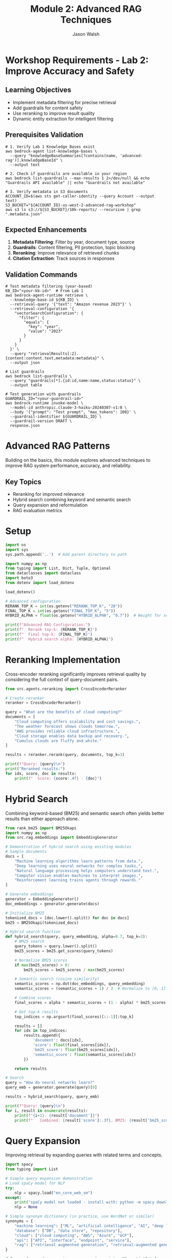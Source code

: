 #+TITLE: Module 2: Advanced RAG Techniques
#+AUTHOR: Jason Walsh
#+EMAIL: j@wal.sh
#+PROPERTY: header-args:python :results output :mkdirp yes

* Workshop Requirements - Lab 2: Improve Accuracy and Safety

** Learning Objectives
- Implement metadata filtering for precise retrieval
- Add guardrails for content safety
- Use reranking to improve result quality
- Dynamic entity extraction for intelligent filtering

** Prerequisites Validation

#+BEGIN_SRC shell
# 1. Verify Lab 1 Knowledge Bases exist
aws bedrock-agent list-knowledge-bases \
  --query "knowledgeBaseSummaries[?contains(name, 'advanced-rag')].knowledgeBaseId" \
  --output text

# 2. Check if guardrails are available in your region
aws bedrock list-guardrails --max-results 1 2>/dev/null && echo "Guardrails API available" || echo "Guardrails not available"

# 3. Verify metadata in S3 documents
ACCOUNT_ID=$(aws sts get-caller-identity --query Account --output text)
S3_BUCKET="${ACCOUNT_ID}-us-west-2-advanced-rag-workshop"
aws s3 ls s3://${S3_BUCKET}/10k-reports/ --recursive | grep ".metadata.json"
#+END_SRC

** Expected Enhancements

1. **Metadata Filtering**: Filter by year, document type, source
2. **Guardrails**: Content filtering, PII protection, topic blocking
3. **Reranking**: Improve relevance of retrieved chunks
4. **Citation Extraction**: Track sources in responses

** Validation Commands

#+BEGIN_SRC shell
# Test metadata filtering (year-based)
KB_ID="<your-kb-id>"  # From Lab 1
aws bedrock-agent-runtime retrieve \
  --knowledge-base-id ${KB_ID} \
  --retrieval-query '{"text": "Amazon revenue 2023"}' \
  --retrieval-configuration '{
    "vectorSearchConfiguration": {
      "filter": {
        "equals": {
          "key": "year",
          "value": "2023"
        }
      }
    }
  }' \
  --query "retrievalResults[:2].{content:content.text,metadata:metadata}" \
  --output json

# List guardrails
aws bedrock list-guardrails \
  --query "guardrails[*].{id:id,name:name,status:status}" \
  --output table

# Test generation with guardrails
GUARDRAIL_ID="<your-guardrail-id>"
aws bedrock-runtime invoke-model \
  --model-id anthropic.claude-3-haiku-20240307-v1:0 \
  --body '{"prompt": "Test prompt", "max_tokens": 100}' \
  --guardrail-identifier ${GUARDRAIL_ID} \
  --guardrail-version DRAFT \
  response.json
#+END_SRC

* Advanced RAG Patterns

Building on the basics, this module explores advanced techniques to improve RAG system performance, accuracy, and reliability.

** Key Topics
- Reranking for improved relevance
- Hybrid search combining keyword and semantic search
- Query expansion and reformulation
- RAG evaluation metrics

* Setup

#+BEGIN_SRC python
import os
import sys
sys.path.append('..')  # Add parent directory to path

import numpy as np
from typing import List, Dict, Tuple, Optional
from dataclasses import dataclass
import boto3
from dotenv import load_dotenv

load_dotenv()

# Advanced configuration
RERANK_TOP_K = int(os.getenv("RERANK_TOP_K", "20"))
FINAL_TOP_K = int(os.getenv("FINAL_TOP_K", "5"))
HYBRID_ALPHA = float(os.getenv("HYBRID_ALPHA", "0.7"))  # Weight for semantic search

print(f"Advanced RAG Configuration:")
print(f"  Rerank top-k: {RERANK_TOP_K}")
print(f"  Final top-k: {FINAL_TOP_K}")
print(f"  Hybrid search alpha: {HYBRID_ALPHA}")
#+END_SRC

* Reranking Implementation

Cross-encoder reranking significantly improves retrieval quality by considering the full context of query-document pairs.

#+BEGIN_SRC python
from src.agents.reranking import CrossEncoderReranker

# Create reranker
reranker = CrossEncoderReranker()

query = "What are the benefits of cloud computing?"
documents = [
    "Cloud computing offers scalability and cost savings.",
    "The weather forecast shows clouds tomorrow.",
    "AWS provides reliable cloud infrastructure.",
    "Cloud storage enables data backup and recovery.",
    "Cumulus clouds are fluffy and white."
]

results = reranker.rerank(query, documents, top_k=3)

print(f"Query: {query}\n")
print("Reranked results:")
for idx, score, doc in results:
    print(f"  Score: {score:.4f} - {doc}")
#+END_SRC

* Hybrid Search

Combining keyword-based (BM25) and semantic search often yields better results than either approach alone.

#+BEGIN_SRC python
from rank_bm25 import BM25Okapi
import numpy as np
from src.rag.embeddings import EmbeddingGenerator

# Demonstration of hybrid search using existing modules
# Sample documents
docs = [
    "Machine learning algorithms learn patterns from data.",
    "Deep learning uses neural networks for complex tasks.",
    "Natural language processing helps computers understand text.",
    "Computer vision enables machines to interpret images.",
    "Reinforcement learning trains agents through rewards."
]

# Generate embeddings
generator = EmbeddingGenerator()
doc_embeddings = generator.generate(docs)

# Initialize BM25
tokenized_docs = [doc.lower().split() for doc in docs]
bm25 = BM25Okapi(tokenized_docs)

# Hybrid search function
def hybrid_search(query, query_embedding, alpha=0.7, top_k=3):
    # BM25 search
    query_tokens = query.lower().split()
    bm25_scores = bm25.get_scores(query_tokens)
    
    # Normalize BM25 scores
    if max(bm25_scores) > 0:
        bm25_scores = bm25_scores / max(bm25_scores)
    
    # Semantic search (cosine similarity)
    semantic_scores = np.dot(doc_embeddings, query_embedding)
    semantic_scores = (semantic_scores + 1) / 2  # Normalize to [0, 1]
    
    # Combine scores
    final_scores = alpha * semantic_scores + (1 - alpha) * bm25_scores
    
    # Get top-k results
    top_indices = np.argsort(final_scores)[::-1][:top_k]
    
    results = []
    for idx in top_indices:
        results.append({
            'document': docs[idx],
            'score': float(final_scores[idx]),
            'bm25_score': float(bm25_scores[idx]),
            'semantic_score': float(semantic_scores[idx])
        })
    
    return results

# Search
query = "How do neural networks learn?"
query_emb = generator.generate(query)[0]

results = hybrid_search(query, query_emb)

print(f"Query: {query}\n")
for i, result in enumerate(results):
    print(f"{i+1}. {result['document']}")
    print(f"   Combined: {result['score']:.3f}, BM25: {result['bm25_score']:.3f}, Semantic: {result['semantic_score']:.3f}\n")
#+END_SRC

* Query Expansion

Improving retrieval by expanding queries with related terms and concepts.

#+BEGIN_SRC python
import spacy
from typing import List

# Simple query expansion demonstration
# Load spaCy model for NLP
try:
    nlp = spacy.load("en_core_web_sm")
except:
    print("spaCy model not loaded - install with: python -m spacy download en_core_web_sm")
    nlp = None

# Simple synonym dictionary (in practice, use WordNet or similar)
synonyms = {
    "machine learning": ["ML", "artificial intelligence", "AI", "deep learning"],
    "database": ["DB", "data store", "repository"],
    "cloud": ["cloud computing", "AWS", "Azure", "GCP"],
    "api": ["API", "interface", "endpoint", "service"],
    "rag": ["retrieval augmented generation", "retrieval-augmented generation"]
}

def expand_query(query: str, max_expansions: int = 5) -> List[str]:
    """Expand query with related terms."""
    expanded_queries = [query]
    query_lower = query.lower()
    
    # Check for known synonyms
    for term, syns in synonyms.items():
        if term in query_lower:
            for syn in syns[:max_expansions]:
                expanded = query_lower.replace(term, syn)
                if expanded not in expanded_queries:
                    expanded_queries.append(expanded)
    
    return expanded_queries[:max_expansions]

def generate_subqueries(query: str) -> List[str]:
    """Generate subqueries by decomposing complex queries."""
    subqueries = [query]
    
    # Extract questions from different aspects
    if "and" in query.lower():
        parts = query.lower().split("and")
        subqueries.extend([part.strip() for part in parts])
    
    # Use spaCy if available
    if nlp:
        doc = nlp(query)
        # Extract noun phrases as potential subqueries
        for chunk in doc.noun_chunks:
            if len(chunk.text.split()) > 1:
                subqueries.append(chunk.text)
    
    return list(set(subqueries))

# Example usage
queries = [
    "How does machine learning work in cloud environments?",
    "What is RAG and how is it used?",
    "Database API performance optimization"
]

for query in queries:
    print(f"\nOriginal: {query}")
    print("Expanded:")
    for expanded in expand_query(query):
        print(f"  - {expanded}")
    
    print("Subqueries:")
    for subquery in generate_subqueries(query):
        print(f"  - {subquery}")
#+END_SRC

* RAG Evaluation Metrics

Implementing metrics to evaluate RAG system performance.

#+BEGIN_SRC python
from typing import List, Dict
import numpy as np
from rouge import Rouge

# Simple evaluation metrics for RAG systems
def precision_at_k(retrieved: List[str], relevant: List[str], k: int) -> float:
    """Calculate Precision@K."""
    retrieved_k = retrieved[:k]
    relevant_set = set(relevant)
    
    hits = sum(1 for doc in retrieved_k if doc in relevant_set)
    return hits / k if k > 0 else 0.0

def recall_at_k(retrieved: List[str], relevant: List[str], k: int) -> float:
    """Calculate Recall@K."""
    retrieved_k = retrieved[:k]
    relevant_set = set(relevant)
    
    hits = sum(1 for doc in retrieved_k if doc in relevant_set)
    return hits / len(relevant) if len(relevant) > 0 else 0.0

def mean_reciprocal_rank(retrieved: List[str], relevant: List[str]) -> float:
    """Calculate Mean Reciprocal Rank (MRR)."""
    relevant_set = set(relevant)
    
    for i, doc in enumerate(retrieved):
        if doc in relevant_set:
            return 1.0 / (i + 1)
    return 0.0

def evaluate_generation(generated: str, reference: str) -> Dict[str, float]:
    """Evaluate generated text against reference."""
    results = {}
    
    # ROUGE scores
    try:
        rouge = Rouge()
        rouge_scores = rouge.get_scores(generated, reference)[0]
        results['rouge-1'] = rouge_scores['rouge-1']['f']
        results['rouge-2'] = rouge_scores['rouge-2']['f']
        results['rouge-l'] = rouge_scores['rouge-l']['f']
    except:
        results['rouge-1'] = 0.0
        results['rouge-2'] = 0.0
        results['rouge-l'] = 0.0
    
    return results

# Example evaluation
retrieved = ["doc1", "doc2", "doc3", "doc4", "doc5"]
relevant = ["doc2", "doc4", "doc6"]

print("Retrieval Metrics:")
print(f"Precision@5: {precision_at_k(retrieved, relevant, 5):.3f}")
print(f"Recall@5: {recall_at_k(retrieved, relevant, 5):.3f}")
print(f"MRR: {mean_reciprocal_rank(retrieved, relevant):.3f}")

# Generation evaluation
generated = "Cloud computing provides scalable infrastructure and reduces costs."
reference = "Cloud computing offers scalable resources and cost-effective solutions."

print("\nGeneration Metrics:")
gen_metrics = evaluate_generation(generated, reference)
for metric, score in gen_metrics.items():
    print(f"{metric}: {score:.3f}")
#+END_SRC

* Advanced RAG Pipeline

Combining all advanced techniques into an improved pipeline.

#+BEGIN_SRC python
from typing import List, Dict, Optional
from src.rag.embeddings import EmbeddingGenerator
from src.rag.vector_store import FAISSVectorStore
from src.rag.pipeline import RAGPipeline, RAGConfig
from src.agents.reranking import CrossEncoderReranker
import numpy as np
from rank_bm25 import BM25Okapi

# Demonstrate an advanced RAG pipeline with multiple techniques
class AdvancedRAGDemo:
    """Advanced RAG pipeline with reranking, hybrid search, and query expansion."""
    
    def __init__(self,
                 embedding_model: str = "all-MiniLM-L6-v2",
                 rerank_model: str = "cross-encoder/ms-marco-MiniLM-L-6-v2",
                 hybrid_alpha: float = 0.7):
        
        from embeddings import EmbeddingGenerator
        from vector_store import FAISSVectorStore
        
        self.embedder = EmbeddingGenerator(embedding_model)
        self.vector_store = FAISSVectorStore(self.embedder.dimension)
        self.reranker = CrossEncoderReranker(rerank_model)
        self.query_expander = QueryExpander()
        self.evaluator = RAGEvaluator()
        
        self.documents = []
        self.hybrid_alpha = hybrid_alpha
        self.hybrid_searcher = None
    
    def add_documents(self, documents: List[str], metadata: Optional[List[Dict]] = None):
        """Add documents to the pipeline."""
        # Store documents
        self.documents.extend(documents)
        
        # Generate embeddings
        embeddings = self.embedder.generate(documents)
        
        # Add to vector store
        self.vector_store.add(embeddings, documents, metadata)
        
        # Reinitialize hybrid searcher
        all_embeddings = self.embedder.generate(self.documents)
        self.hybrid_searcher = HybridSearcher(
            self.documents, 
            all_embeddings, 
            self.hybrid_alpha
        )
    
    def retrieve(self, 
                query: str, 
                use_query_expansion: bool = True,
                use_hybrid_search: bool = True,
                use_reranking: bool = True,
                initial_k: int = 20,
                final_k: int = 5) -> List[Dict]:
        """Advanced retrieval with all techniques."""
        
        # Query expansion
        if use_query_expansion:
            expanded_queries = self.query_expander.expand_query(query, max_expansions=3)
        else:
            expanded_queries = [query]
        
        all_results = []
        
        for exp_query in expanded_queries:
            query_embedding = self.embedder.generate(exp_query)[0]
            
            if use_hybrid_search and self.hybrid_searcher:
                # Hybrid search
                results = self.hybrid_searcher.search(
                    exp_query, 
                    query_embedding, 
                    top_k=initial_k
                )
                all_results.extend(results)
            else:
                # Standard semantic search
                results = self.vector_store.search(query_embedding, k=initial_k)
                all_results.extend(results)
        
        # Deduplicate results
        seen_docs = set()
        unique_results = []
        for result in all_results:
            doc_text = result.get('document', result.get('text', ''))
            if doc_text not in seen_docs:
                seen_docs.add(doc_text)
                unique_results.append(result)
        
        # Reranking
        if use_reranking and len(unique_results) > 0:
            documents = [r.get('document', r.get('text', '')) for r in unique_results]
            reranked = self.reranker.rerank(query, documents, top_k=final_k)
            
            # Update results with reranking scores
            final_results = []
            for idx, score, doc in reranked:
                result = unique_results[idx].copy()
                result['rerank_score'] = score
                final_results.append(result)
            
            return final_results
        else:
            return unique_results[:final_k]
    
    def _hybrid_search(self, query: str, query_embedding: np.ndarray, top_k: int) -> List[Dict]:
        """Perform hybrid BM25 + semantic search."""
        # BM25 search
        query_tokens = query.lower().split()
        bm25_scores = self.bm25.get_scores(query_tokens)
        
        # Get all embeddings for semantic scoring
        all_embeddings = self.embedder.generate(self.documents)
        
        # Semantic search (cosine similarity)
        semantic_scores = np.dot(all_embeddings, query_embedding)
        
        # Normalize scores
        if max(bm25_scores) > 0:
            bm25_scores = bm25_scores / max(bm25_scores)
        semantic_scores = (semantic_scores + 1) / 2
        
        # Combine scores
        final_scores = self.hybrid_alpha * semantic_scores + (1 - self.hybrid_alpha) * bm25_scores
        
        # Get top-k results
        top_indices = np.argsort(final_scores)[::-1][:top_k]
        
        results = []
        for idx in top_indices:
            results.append({
                'document': self.documents[idx],
                'score': float(final_scores[idx]),
                'index': int(idx)
            })
        
        return results

# Example usage
# Create advanced pipeline demo
pipeline = AdvancedRAGDemo()

# Add sample documents
documents = [
    "Machine learning models can be trained using supervised, unsupervised, or reinforcement learning approaches.",
    "Deep learning is a subset of machine learning that uses neural networks with multiple layers.",
    "Natural language processing enables computers to understand, interpret, and generate human language.",
    "Computer vision allows machines to interpret and understand visual information from the world.",
    "Transfer learning leverages pre-trained models to solve new but related problems efficiently.",
    "Federated learning enables training models on distributed data without centralizing it.",
    "Active learning selects the most informative samples for labeling to improve model performance.",
    "Meta-learning, or learning to learn, helps models adapt quickly to new tasks with minimal data."
]

pipeline.add_documents(documents)

# Test query
query = "How can machine learning models learn from limited data?"
print(f"Query: {query}")
print("-" * 50)

# Retrieve with all advanced techniques
results = pipeline.retrieve(
    query,
    use_query_expansion=True,
    use_hybrid_search=True,
    use_reranking=True,
    final_k=3
)

# Display results
print("Retrieved contexts:")
for i, result in enumerate(results, 1):
    doc = result.get('document', '')[:100]
    score = result.get('rerank_score', result.get('score', 0))
    print(f"{i}. (Score: {score:.3f}) {doc}...")

# Generate simple response
print(f"\nBased on the query '{query}', the most relevant findings are:")
for i, result in enumerate(results[:2], 1):
    print(f"{i}. {result.get('document', '')}")
#+END_SRC

* Exercises

** Exercise 1: Implement Custom Reranker
Create a reranker that uses multiple signals (semantic similarity, keyword overlap, entity matching).

** Exercise 2: Multi-Stage Retrieval
Implement a retrieval system with coarse-to-fine search: BM25 � Semantic � Reranking.

** Exercise 3: Query Understanding
Build a query classifier that determines query type (factual, analytical, comparative) and adjusts retrieval strategy.

** Exercise 4: Evaluation Dataset
Create a test dataset with queries, relevant documents, and reference answers to evaluate your RAG system.

* Lab 2 Validation Checklist

Complete these validation steps to ensure advanced RAG features are working:

** Metadata Filtering Validation

#+BEGIN_SRC shell
# 1. Test year-based filtering
KB_ID="<your-kb-id>"
for YEAR in 2021 2022 2023; do
  echo "=== Filtering for year $YEAR ==="
  aws bedrock-agent-runtime retrieve \
    --knowledge-base-id ${KB_ID} \
    --retrieval-query '{"text": "revenue"}' \
    --retrieval-configuration "{
      \"vectorSearchConfiguration\": {
        \"filter\": {\"equals\": {\"key\": \"year\", \"value\": \"$YEAR\"}}
      }
    }" \
    --query "length(retrievalResults)" \
    --output text
done

# 2. Test multiple filter conditions
aws bedrock-agent-runtime retrieve \
  --knowledge-base-id ${KB_ID} \
  --retrieval-query '{"text": "cloud services"}' \
  --retrieval-configuration '{
    "vectorSearchConfiguration": {
      "filter": {
        "andAll": [
          {"equals": {"key": "year", "value": "2023"}},
          {"equals": {"key": "document_type", "value": "10-K"}}
        ]
      }
    }
  }' \
  --query "retrievalResults[:1].metadata" \
  --output json
#+END_SRC

** Guardrails Testing

#+BEGIN_SRC shell
# 1. Test content filtering
echo '{
  "anthropic_version": "bedrock-2023-05-31",
  "max_tokens": 100,
  "messages": [{
    "role": "user",
    "content": "Tell me about Amazon financial performance"
  }]
}' > test-prompt.json

aws bedrock-runtime invoke-model \
  --model-id anthropic.claude-3-haiku-20240307-v1:0 \
  --body file://test-prompt.json \
  --guardrail-identifier ${GUARDRAIL_ID} \
  --guardrail-version DRAFT \
  --cli-binary-format raw-in-base64-out \
  response.json

# 2. Check if content was blocked
jq '.amazonBedrockGuardrailAction' response.json
#+END_SRC

** Citation Extraction

#+BEGIN_SRC shell
# Generate response with citations
aws bedrock-agent-runtime retrieve-and-generate \
  --input '{"text": "What was Amazon revenue in 2023?"}' \
  --retrieve-and-generate-configuration "{
    \"type\": \"KNOWLEDGE_BASE\",
    \"knowledgeBaseConfiguration\": {
      \"knowledgeBaseId\": \"${KB_ID}\",
      \"modelArn\": \"arn:aws:bedrock:us-west-2::foundation-model/anthropic.claude-3-haiku-20240307-v1:0\"
    }
  }" \
  --query "citations[*].retrievedReferences[*].location.s3Location.uri" \
  --output text
#+END_SRC

** Performance Comparison

Capture these metrics for comparison:

1. **Without Filtering**:
   - Number of results retrieved
   - Relevance scores
   - Response time

2. **With Filtering**:
   - Number of results (should be fewer)
   - Relevance scores (should be higher)
   - Response time (may be slightly faster)

3. **With Guardrails**:
   - Blocked content instances
   - Modified responses
   - Processing overhead

** Expected Outputs

- [ ] Filtered queries returning only relevant year data
- [ ] Guardrails successfully blocking/modifying content
- [ ] Citations properly extracted with S3 locations
- [ ] Performance metrics showing improvement with filtering

Save these metrics for comparison with other labs.

* Summary

Advanced RAG techniques significantly improve system performance:

1. *Reranking*: Cross-encoders provide more accurate relevance scoring
2. *Hybrid Search*: Combining keyword and semantic search captures different aspects
3. *Query Expansion*: Related terms and subqueries improve recall
4. *Evaluation*: Systematic metrics help optimize the pipeline

Next module: [[file:03_text_to_sql.org][Text-to-SQL with Natural Language]]
